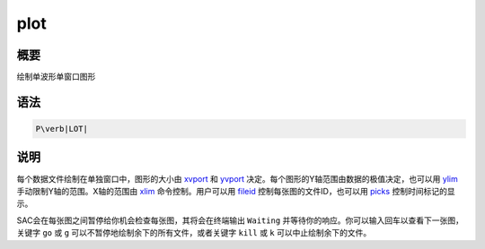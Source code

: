 .. _cmd:plot:

plot
====

概要
----

绘制单波形单窗口图形

语法
----

.. code:: bash

    P\verb|LOT|

说明
----

每个数据文件绘制在单独窗口中，图形的大小由
`xvport </commands/xvport.html>`__ 和 `yvport </commands/yvport.html>`__
决定。每个图形的Y轴范围由数据的极值决定，也可以用
`ylim </commands/ylim.html>`__ 手动限制Y轴的范围。X轴的范围由
`xlim </commands/xlim.html>`__ 命令控制。用户可以用
`fileid </commands/fileid.html>`__ 控制每张图的文件ID，也可以用
`picks </commands/picks.html>`__ 控制时间标记的显示。

SAC会在每张图之间暂停给你机会检查每张图，其将会在终端输出 ``Waiting``
并等待你的响应。你可以输入回车以查看下一张图，关键字 ``go`` 或 ``g``
可以不暂停地绘制余下的所有文件，或者关键字 ``kill`` 或 ``k``
可以中止绘制余下的文件。
